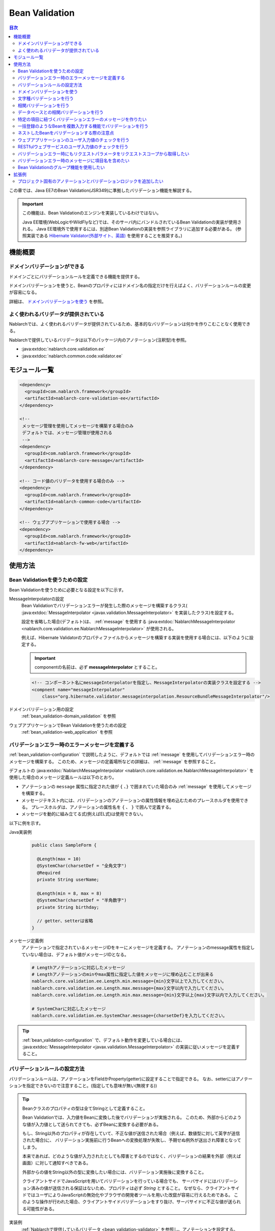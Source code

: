 .. _bean_validation:

Bean Validation
==================================================
.. contents:: 目次
  :depth: 3
  :local:

この章では、Java EE7のBean Validation(JSR349)に準拠したバリデーション機能を解説する。

.. important::

  この機能は、Bean Validationのエンジンを実装しているわけではない。

  Java EE環境(WebLogicやWildFlyなど)では、そのサーバ内にバンドルされているBean Validationの実装が使用される。
  Java EE環境外で使用するには、別途Bean Validationの実装を参照ライブラリに追加する必要がある。
  (参照実装である `Hibernate Validator(外部サイト、英語) <http://hibernate.org/validator/>`_ を使用することを推奨する。)

機能概要
---------------------

ドメインバリデーションができる
~~~~~~~~~~~~~~~~~~~~~~~~~~~~~~~~~~~~~~~~~~~~~~~~~~
ドメインごとにバリデーションルールを定義できる機能を提供する。

ドメインバリデーションを使うと、Beanのプロパティにはドメイン名の指定だけを行えばよく、バリデーションルールの変更が容易になる。

詳細は、 `ドメインバリデーションを使う`_ を参照。

.. _bean_validation-validator:

よく使われるバリデータが提供されている
~~~~~~~~~~~~~~~~~~~~~~~~~~~~~~~~~~~~~~~~~~~~~~~~~~~~~~~~~~
Nablarchでは、よく使われるバリデータが提供されているため、基本的なバリデーションは何かを作りこむことなく使用できる。

Nablarchで提供しているバリデータは以下のパッケージ内のアノテーション(注釈型)を参照。

* :java:extdoc:`nablarch.core.validation.ee`
* :java:extdoc:`nablarch.common.code.validator.ee`

モジュール一覧
--------------------------------------------------
.. code-block:: xml

  <dependency>
    <groupId>com.nablarch.framework</groupId>
    <artifactId>nablarch-core-validation-ee</artifactId>
  </dependency>
  
  <!--
   メッセージ管理を使用してメッセージを構築する場合のみ
   デフォルトでは、メッセージ管理が使用される
   -->
  <dependency>
    <groupId>com.nablarch.framework</groupId>
    <artifactId>nablarch-core-message</artifactId>
  </dependency>

  <!-- コード値のバリデータを使用する場合のみ -->
  <dependency>
    <groupId>com.nablarch.framework</groupId>
    <artifactId>nablarch-common-code</artifactId>
  </dependency>
  
  <!-- ウェブアプリケーションで使用する場合 -->
  <dependency>
    <groupId>com.nablarch.framework</groupId>
    <artifactId>nablarch-fw-web</artifactId>
  </dependency>
  

使用方法
--------------------------------------------------

.. _bean_validation-configuration:

Bean Validationを使うための設定
~~~~~~~~~~~~~~~~~~~~~~~~~~~~~~~~~~~~~~~~~~~~~~~~~~
Bean Validationを使うために必要となる設定を以下に示す。

MessageInterpolatorの設定
  Bean Validationでバリデーションエラーが発生した際のメッセージを構築するクラス( :java:extdoc:`MessageInterpolator <javax.validation.MessageInterpolator>` を実装したクラス)を設定する。

  設定を省略した場合(デフォルト)は、 :ref:`message` を使用する :java:extdoc:`NablarchMessageInterpolator <nablarch.core.validation.ee.NablarchMessageInterpolator>` が使用される。

  例えば、Hibernate Validatorのプロパティファイルからメッセージを構築する実装を使用する場合には、以下のように設定する。

  .. important::

    componentの名前は、必ず **messageInterpolator** とすること。

  .. code-block:: xml

    <!-- コンポーネント名にmessageInterpolatorを指定し、MessageInterpolatorの実装クラスを設定する -->
    <compnent name="messageInterpolator"
        class="org.hibernate.validator.messageinterpolation.ResourceBundleMessageInterpolator"/>

ドメインバリデーション用の設定
  :ref:`bean_validation-domain_validation` を参照

ウェブアプリケーションでBean Validationを使うための設定
  :ref:`bean_validation-web_application` を参照

バリデーションエラー時のエラーメッセージを定義する
~~~~~~~~~~~~~~~~~~~~~~~~~~~~~~~~~~~~~~~~~~~~~~~~~~~~~~~~~~~~~~~~~~~~~~
:ref:`bean_validation-configuration` で説明したように、デフォルトでは :ref:`message` を使用してバリデーションエラー時のメッセージを構築する。
このため、メッセージの定義場所などの詳細は、 :ref:`message` を参照すること。

デフォルトの :java:extdoc:`NablarchMessageInterpolator <nablarch.core.validation.ee.NablarchMessageInterpolator>` を使用した場合のメッセージ定義ルールは以下のとおり。

* アノテーションの ``message`` 属性に指定された値が ``{`` 、``}`` で囲まれていた場合のみ :ref:`message` を使用してメッセージを構築する。
* メッセージテキスト内には、バリデーションのアノテーションの属性情報を埋め込むためのプレースホルダを使用できる。
  プレースホルダは、アノテーションの属性名を ``{`` 、 ``}`` で囲んで定義する。
* メッセージを動的に組み立てる式(例えばEL式)は使用できない。

以下に例を示す。

Java実装例
  .. code-block:: java

      public class SampleForm {

        @Length(max = 10)
        @SystemChar(charsetDef = "全角文字")
        @Required
        private String userName;

        @Length(min = 8, max = 8)
        @SystemChar(charsetDef = "半角数字")
        private String birthday;

        // getter、setterは省略
      }

メッセージ定義例
  アノテーションで指定されているメッセージIDをキーにメッセージを定義する。
  アノテーションのmessage属性を指定していない場合は、デフォルト値がメッセージIDとなる。

  .. code-block:: properties

    # Lengthアノテーションに対応したメッセージ
    # Lengthアノテーションのminやmax属性に指定した値をメッセージに埋め込むことが出来る
    nablarch.core.validation.ee.Length.min.message={min}文字以上で入力してください。
    nablarch.core.validation.ee.Length.max.message={max}文字以内で入力してください。
    nablarch.core.validation.ee.Length.min.max.message={min}文字以上{max}文字以内で入力してください。

    # SystemCharに対応したメッセージ
    nablarch.core.validation.ee.SystemChar.message={charsetDef}を入力してください。

.. tip:: 
  :ref:`bean_validation-configuration` で、デフォルト動作を変更している場合には、
  :java:extdoc:`MessageInterpolator <javax.validation.MessageInterpolator>` の実装に従いメッセージを定義すること。


バリデーションルールの設定方法
~~~~~~~~~~~~~~~~~~~~~~~~~~~~~~~~~~~~~~~~~~~~~~~~~~
バリデーションルールは、アノテーションをFieldかProperty(getter)に設定することで指定できる。
なお、setterにはアノテーションを指定できないので注意すること。(指定しても意味が無い(無視する))

.. _bean_validation-form_property:

.. tip::

  Beanクラスのプロパティの型は全てStringとして定義すること。

  Bean Validationでは、入力値をBeanに変換した後でバリデーションが実施される。
  このため、外部からどのような値が入力値として送られてきても、必ずBeanに変換する必要がある。

  もし、String以外のプロパティが存在していて、不正な値が送信された場合（例えば、数値型に対して英字が送信された場合)に、
  バリデーション実施前に行うBeanへの変換処理が失敗し、予期せぬ例外が送出され障害となってしまう。

  本来であれば、どのような値が入力されたとしても障害とするのではなく、バリデーションの結果を外部（例えば画面）に対して通知すべきである。

  外部からの値をString以外の型に変換したい場合には、バリデーション実施後に変換すること。

  クライアントサイドでJavaScriptを用いてバリデーションを行っている場合でも、
  サーバサイドにはバリデーション済みの値が送信される保証はないため、プロパティは必ず `String` とすること。
  なぜなら、クライアントサイドではユーザによりJavaScriptの無効化やブラウザの開発者ツールを用いた改竄が容易に行えるためである。
  このような操作が行われた場合、クライアントサイドバリデーションをすり抜け、サーバサイドに不正な値が送られる可能性がある。

実装例
  :ref:`Nablarchで提供しているバリデータ <bean_validation-validator>` を参照し、アノテーションを設定する。

  .. tip::

    個別にアノテーションを設定した場合、実装時のミスが増えたりメンテナンスコストが大きくなるため、
    後述する :ref:`ドメインバリデーション <bean_validation-domain_validation>` を使うことを推奨する。

  .. code-block:: java

    public class SampleForm {

      @Length(max = 10)
      @SystemChar(charsetDef = "全角文字")
      @Required
      private String userName;

      @Length(min = 8, max = 8)
      @SystemChar(charsetDef = "半角数字")
      private String birthday;

      // getter、setterは省略
    }

.. _bean_validation-domain_validation:

ドメインバリデーションを使う
~~~~~~~~~~~~~~~~~~~~~~~~~~~~~~~~~~~~~~~~~~~~~~~~~~
ドメインバリデーションを使うための設定や実装例を示す。

ドメインごとのバリデーションルールを定義したBeanの作成
  ドメインバリデーションを使用するには、まずドメインごとのバリデーションルールを持つBean(ドメインBean)を作成する。

  このBeanクラスには、ドメインごとのフィールドを定義し、フィールドに対してアノテーションを設定する。
  フィールド名がドメイン名となる。以下の例では ``name`` と ``date`` の２つのドメインが定義されている。

  .. tip::

   必須項目を表す :java:extdoc:`@Required <nablarch.core.validation.ee.Required>` アノテーションは、ドメインBeanに設定するのではなく個別のBean側に設定すること。
   必須かどうかはドメイン側で強制できるものではなく、機能の設計によるため。

  .. code-block:: java

    package sample;

    import nablarch.core.validation.ee.Length;
    import nablarch.core.validation.ee.SystemChar;

    public class SampleDomainBean {

        @Length(max = 10)
        @SystemChar(charsetDef = "全角文字")
        String name;

        @Length(min = 8, max = 8)
        @SystemChar(charsetDef = "半角数字")
        String date;

    }

ドメインBeanを有効化
  ドメインBeanを有効化するには、 :java:extdoc:`DomainManager <nablarch.core.validation.ee.DomainManager>` 実装クラスを作成する。
  :java:extdoc:`getDomainBean <nablarch.core.validation.ee.DomainManager.getDomainBean()>` では、ドメインBeanのクラスオブジェクトを返す。

  .. code-block:: java

    package sample;

    public class SampleDomainManager implements DomainManager<SampleDomainBean> {
      @Override
      public Class<SampleDomainBean> getDomainBean() {
          // ドメインBeanのClassオブジェクトを返す
          return SampleDomainBean.class;
      }
    }


  :java:extdoc:`DomainManager <nablarch.core.validation.ee.DomainManager>` 実装クラスの `SampleDomainBean` をコンポーネント設定ファイルに定義することで、
  `SampleDomainBean` を使用したドメインバリデーションが有効となる。

  .. code-block:: xml

    <!-- DomainManager実装クラスは、domainManagerという名前で設定すること -->
    <component name="domainManager" class="sample.SampleDomainManager"/>

各Beanでドメインバリデーションを使う
  Beanのバリデーション対象プロパティに :java:extdoc:`@Domain <nablarch.core.validation.ee.Domain>` アノテーションを設定することで、ドメインバリデーションが行われる。

  この例では、 `userName` に対して `SampleDomainBean` の `name` フィールドに設定したバリデーションが行われる。
  同じように `birthday` に対しては、 `date` フィールドに設定したバリデーションが行われる。

  ※userNameは必須項目となる。

  .. code-block:: java

    public class SampleForm {

      @Domain("name")
      @Required
      private String userName;

      @Domain("date")
      private String birthday;

      // getter、setterは省略
    }

.. _bean_validation-system_char_validator:

文字種バリデーションを行う
~~~~~~~~~~~~~~~~~~~~~~~~~~~~~~~~~~~~
システム許容文字のバリデーション機能を使用することで、文字種によるバリデーションを行うことが出来る。

文字種によるバリデーションを行うには、文字種毎に許容する文字のセットを定義する。
例えば、半角数字という文字種には、半角の ``0`` から ``9`` を許容するといった定義が必要となる。

以下に文字種毎の許容文字セットの定義方法を示す。

コンポーネント定義に許容文字のセットを定義する
  許容文字のセットは、以下のクラスの何れかを使って登録する。
  登録する際には、コンポーネント名には文字種を表す任意の名前を設定すること。

  * :java:extdoc:`RangedCharsetDef <nablarch.core.validation.validator.unicode.RangedCharsetDef>` (範囲で許容文字セットを登録する場合に使用する)
  * :java:extdoc:`LiteralCharsetDef <nablarch.core.validation.validator.unicode.LiteralCharsetDef>` (リテラルで許容文字を全て登録する場合に使用する)
  * :java:extdoc:`CompositeCharsetDef <nablarch.core.validation.validator.unicode.CompositeCharsetDef>` (複数のRangedCharsetDefやLiteralCharsetDefからなる許容文字を登録する場合に使用する)

  設定例は以下のとおり。

  .. code-block:: xml

    <!-- 半角数字 -->
    <component name="半角数字" class="nablarch.core.validation.validator.unicode.LiteralCharsetDef">
      <property name="allowedCharacters" value="01234567890" />
      <property name="messageId" value="numberString.message" />
    </component>

    <!-- ASCII(制御コードを除く) -->
    <component name="ascii" class="nablarch.core.validation.validator.unicode.RangedCharsetDef">
      <property name="startCodePoint" value="U+0020" />
      <property name="endCodePoint" value="U+007F" />
      <property name="messageId" value="ascii.message" />
    </component>

    <!-- 英数字 -->
    <component name="英数字" class="nablarch.core.validation.validator.unicode.CompositeCharsetDef">
      <property name="charsetDefList">
        <list>
          <!-- 半角数字の定義 -->
          <component-ref name="半角数字" />

          <!-- 半角英字の定義 -->
          <component class="nablarch.core.validation.validator.unicode.LiteralCharsetDef">
            <property name="allowedCharacters"
                value="abcdefghijklmnopqrstuvwxyzABCDEFGHIJKLMNOPQRSTUVWXYZ" />
          </component>
        </list>
      </property>
      <property name="messageId" value="asciiAndNumberString.message" />
    </component>

アノテーションで文字種を指定する
  文字種バリデーションを行うプロパティには、 :java:extdoc:`@SystemChar <nablarch.core.validation.ee.SystemChar>` アノテーションを設定する。
  このアノテーションの :java:extdoc:`charsetDef <nablarch.core.validation.ee.SystemChar.charsetDef()>` 属性には、許容する文字種を表す名前を設定する。
  この名前は、上記のコンポーネント設定ファイルに文字種セットを登録した際のコンポーネント名となる。

  この例では、 ``半角数字`` を指定しているので、上記のコンポーネント定義に従い「0123456789」が許容される。

  .. code-block:: java

    public class SampleForm {

        @SystemChar(charsetDef = "半角数字")
        public void setAccountNumber(String accountNumber) {
            this.accountNumber = accountNumber;
        }
    }

.. tip::

  許容する文字セットの文字数が大きくなった場合、後方に定義されている文字のチェックには時間を要する。(単純に前方から順に文字セットに含まれるかをチェックするため)
  この問題を解決するために、一度チェックした文字の結果をキャッシュする仕組みを提供している。

  ※原則キャッシュ機能は使わずに開発を進め、どうしても文字種バリデーションがボトルネックとなる場合に、キャッシュ機能を使うか否か検討すると良い。

  使い方は単純で、以下のコンポーネント定義のように、オリジナルの文字種セットの定義を、
  キャッシュ用の :java:extdoc:`CachingCharsetDef <nablarch.core.validation.validator.unicode.CachingCharsetDef>` に設定するだけである。

  .. code-block:: xml

    <component name="半角数字" class="nablarch.core.validation.validator.unicode.CachingCharsetDef">
      <property name="charsetDef">
        <component class="nablarch.core.validation.validator.unicode.LiteralCharsetDef">
          <property name="allowedCharacters" value="01234567890" />
        </component>
      </property>
      <property name="messageId" value="numberString.message" />
    </component>

サロゲートペアを許容する
  このバリデーションでは、デフォルトではサロゲートペアを許容しない。
  （例え `LiteralCharsetDef` で明示的にサロゲートペアの文字を定義していても許容しない）

  サロゲートペアを許容する場合は次のようにコンポーネント設定ファイルに :java:extdoc:`SystemCharConfig <nablarch.core.validation.ee.SystemCharConfig>` を設定する必要がある。

  ポイント
   * コンポーネント名は ``ee.SystemCharConfig`` とすること

  .. code-block:: xml

    <component name="ee.SystemCharConfig" class="nablarch.core.validation.ee.SystemCharConfig">
      <!-- サロゲートペアを許容する -->
      <property name="allowSurrogatePair" value="true"/>
    </component>

.. _bean_validation-correlation_validation:

相関バリデーションを行う
~~~~~~~~~~~~~~~~~~~~~~~~~~~~~~~
複数の項目を使用した相関バリデーションを行うには、Bean Validationの :java:extdoc:`@AssertTrue <javax.validation.constraints.AssertTrue>` アノテーションを使用する。

実装例
  この例では、メールアドレスと確認用メールアドレスが一致していることを検証している。
  検証エラーとなった場合は、 `message` プロパティに指定したメッセージがエラーメッセージとなる。

  .. code-block:: java

    public class SampleForm {
      private String mailAddress;

      private String confirmMailAddress;

      @AssertTrue(message = "{compareMailAddress}")
      public boolean isEqualsMailAddress() {
        return Objects.equals(mailAddress, confirmMailAddress);
      }
    }

.. important::

  Bean Validationでは、バリデーションの実行順序は保証されないため、
  項目単体のバリデーションよりも前に相関バリデーションが呼び出される場合がある。

  このため、相関バリデーションでは項目単体のバリデーションが実行されていない場合でも、
  予期せぬ例外が発生しないようにバリデーションのロジックを実装する必要がある。

  例えば、上記の例で `mailAddress` 及び `confirmMailAddress` が任意項目の場合は、
  未入力の場合にはバリデーションを実行せずに、結果を戻す必要がある。

  .. code-block:: java
    
    @AssertTrue(message = "{compareMailAddress}")
    public boolean isEqualsMailAddress() {
      if (StringUtil.isNullOrEmpty(mailAddress) || StringUtil.isNullOrEmpty(confirmMailAddress)) {
        // どちらかが未入力の場合は、相関バリデーションは実施しない。(バリデーションOKとする)
        return true;
      }
      return Objects.equals(mailAddress, confirmMailAddress);
    }


.. _bean_validation-database_validation:

データベースとの相関バリデーションを行う
~~~~~~~~~~~~~~~~~~~~~~~~~~~~~~~~~~~~~~~~~~~~~~~~~~
データベースとの相関バリデーションは、以下理由により業務アクション側で実装すること。

理由
  Bean Validationを使ってデータベースに対する相関バリデーションを実施した場合、
  バリデーション実施前の安全ではない値を使ってデータベースアクセスを行うことになる。
  (Bean Validation実行中のオブジェクトの値は、安全である保証がない。)
  これは、SQLインジェクションなどの脆弱性の原因となるため、さけるべき実装であるため。

  バリデーション実行後に業務アクションでバリデーションを行うことで、
  バリデーション済みの安全な値を使用してデータベースへアクセスできる。

.. _bean_validation-create_message_for_property:

特定の項目に紐づくバリデーションエラーのメッセージを作りたい
~~~~~~~~~~~~~~~~~~~~~~~~~~~~~~~~~~~~~~~~~~~~~~~~~~~~~~~~~~~~~~~~~
:ref:`データベースとの相関バリデーション <bean_validation-database_validation>` のようにアクションハンドラで行うバリデーションでエラーが発生した場合に、
画面上で対象項目をエラーとしてハイライト表示したい場合がある。

この場合には、下記の実装例のように :java:extdoc:`ValidationUtil#createMessageForProperty <nablarch.core.validation.ValidationUtil.createMessageForProperty(java.lang.String-java.lang.String-java.lang.Object...)>`
を使用してエラーメッセージを構築し、 :java:extdoc:`ApplicationException <nablarch.core.message.ApplicationException>` を送出する。

.. code-block:: java

  throw new ApplicationException(
          ValidationUtil.createMessageForProperty("form.mailAddress", "duplicate.mailAddress"));


一括登録のようなBeanを複数入力する機能でバリデーションを行う
~~~~~~~~~~~~~~~~~~~~~~~~~~~~~~~~~~~~~~~~~~~~~~~~~~~~~~~~~~~~~~~~~~~~~~
一括登録のように同一の情報を複数入力するケースがある。
このような場合には、バリデーション対象のBeanに対してネストしたBeanを定義することで対応する。

.. tip::
  これはBean Validationの仕様のため、詳細はBean Validationの仕様を参照すること。

以下に例を示す。

.. code-block:: java

  // 一括入力された全ての情報を保持するForm
  public class SampleBulkForm {

    // ネストしたBeanに対してもバリデーションを実行することを
    // しめすValidアノテーションを設定する。
    @Valid
    private List<SampleForm> sampleForm;

    public SampleBulkForm() {
      sampleForm = new ArrayList<>();
    }

    // setter、getterは省略
  }


  // 一括入力された情報の1入力分の情報を保持するForm
  public class SampleForm {
    @Domain("name")
    private String name;

    // setter、getterは省略
  }

ネストしたBeanをバリデーションする際の注意点
~~~~~~~~~~~~~~~~~~~~~~~~~~~~~~~~~~~~~~~~~~~~~~~~~~
ブラウザの開発者ツールでhtmlを改竄されたり、Webサービスで不正なJsonやXMLを受信した際にネストしたBeanの情報が送信されない場合がある。
この場合、ネストしたBeanが未初期化状態(null)となり、バリデーション対象とならない問題がある。
このため、確実にネストしたBeanの状態がバリデーションされるよう実装する必要がある。

以下に幾つかの実装例を示す。

親BeanとネストしたBeanが1対Nの場合
  ネストしたBeanをバリデーション対象にし、親のBean初期化時にネストしたBeanのフィールドも初期化する。
  ネストしたBeanの情報が必須(最低1つは選択 or 入力されていること)の場合は、
  :java:extdoc:`Size <nablarch.core.validation.ee.Size>` アノテーションを設定する。
  
  .. code-block:: java

    // Sizeアノテーションを設定することで、必ず1つは選択されていることをバリデーションする。
    @Valid
    @Size(min = 1, max = 5)
    private List<SampleNestForm> sampleNestForms;

    public SampleForm() {
      // インスタンス作成時にネストしたBeanのフィールドを初期化する
      sampleNestForms = new ArrayList<>();
    }

親BeanとネストしたBeanが1対1の場合
  BeanをネストさせずにフラットなBeanにできないか検討すること。
  接続先からの要求で対応できない場合には、ネストしたBeanに対するバリデーションが確実に実行されるよう実装すること。

  .. code-block:: java
  
    // ネストしたBeanをバリデーション対象にする
    @Valid
    private SampleNestForm sampleNestForm;

    public SampleForm() {
      // インスタンス作成時にネストしたBeanのフィールドを初期化する
      sampleNestForm = new SampleNestForm();
    }


.. _bean_validation-web_application:

ウェブアプリケーションのユーザ入力値のチェックを行う
~~~~~~~~~~~~~~~~~~~~~~~~~~~~~~~~~~~~~~~~~~~~~~~~~~~~~
ウェブアプリケーションのユーザ入力値のチェックは :ref:`inject_form_interceptor` を使用して行う。
詳細は、 :ref:`inject_form_interceptor` を参照。

:ref:`inject_form_interceptor` でBean Validationを使用するためには、コンポーネント設定ファイルに定義する必要がある。
以下例のように、 :java:extdoc:`BeanValidationStrategy <nablarch.common.web.validator.BeanValidationStrategy>` を ``validationStrategy`` という名前でコンポーネント定義すること。

.. code-block:: xml

  <component name="validationStrategy" class="nablarch.common.web.validator.BeanValidationStrategy" />

.. tip::

  BeanValidationStrategyでは、バリデーションエラーのエラーメッセージを、以下の順でソートする。

  * javax.servlet.ServletRequest#getParameterNamesが返す項目名順
    (エラーが発生した項目がリクエストパラメータに存在しない場合は、末尾に移動する)

  ``getParameterNames`` が返す値は実装依存であり、使用するアプリケーションサーバによっては並び順が変わる可能性がある点に注意すること。
  プロジェクトでソート順を変更したい場合は、BeanValidationStrategyを継承し対応すること。


.. _bean_validation-restful_web_service:

RESTfulウェブサービスのユーザ入力値のチェックを行う
~~~~~~~~~~~~~~~~~~~~~~~~~~~~~~~~~~~~~~~~~~~~~~~~~~~~~~~~
RESTfulウェブサービスのユーザ入力値のチェックは、入力値を受け取るリソースクラスのメソッドに :java:extdoc:`Valid <javax.validation.Valid>` アノテーションを設定することで行う。
詳細は、 :ref:`jaxrs_bean_validation_handler` を参照。

.. _bean_validation_onerror:


バリデーションエラー時にもリクエストパラメータをリクエストスコープから取得したい
~~~~~~~~~~~~~~~~~~~~~~~~~~~~~~~~~~~~~~~~~~~~~~~~~~~~~~~~~~~~~~~~~~~~~~~~~~~~~~~~

:ref:`inject_form_interceptor`\ を使用すると、バリデーション成功後にリクエストスコープにバリデーション済みのフォームを格納される。
これを使用することでリクエストパラメータが参照できるが、バリデーションエラー時にも同様にリクエストスコープからパラメータを取得したい場合がある。


例えば、JSTLタグ(EL式)を使用する場合、Nablarchカスタムタグとは異なりリクエストパラメータを暗黙的に参照する\ [#1]_ ことはできないので、
次のような処理を追加する必要がある。

* 一度Nablarchタグ ``<n:set>`` を使用してリクエストパラメータの値を変数に格納する
* 暗黙オブジェクト ``param`` を使用してリクエストパラメータにアクセスする  

前者の ``<n:set>`` を使用する例を以下に示す。
  
.. code-block:: jsp
                  
   <%-- リクエストパラメータの値をJSTL(EL式)でも参照できるよう変数に代入する --%>
   <n:set var="quantity" name="form.quantity" />
   <c:if test="${quantity >= 100}">
     <%-- 数量が100以上の場合... --%>


このような場合、 :java:extdoc:`BeanValidationStrategy <nablarch.common.web.validator.BeanValidationStrategy>`\
のプロパティ ``copyBeanToRequestScopeOnError`` を ``true`` に設定することで、\
バリデーションエラー時にも、リクエストパラメータをコピーしたBeanをリクエストスコープに格納できる。
以下に設定例を示す。

.. code-block:: xml

  <component name="validationStrategy" class="nablarch.common.web.validator.BeanValidationStrategy">
    <!-- バリデーションエラー時にリクエストスコープに値をコピーする -->
    <property name="copyBeanToRequestScopeOnError" value="true"/>
  </component>

リクエストスコープには、 ``@InjectForm`` の ``name`` で指定されたキー名でBeanが格納される\
（\ :ref:`inject_form_interceptor`\ の通常動作と同じ）。

  
この機能を有効にすることで、前述のJSPは以下のように記述できる。


.. code-block:: jsp
                
   <%-- リクエストスコープ経由でリクエストパラメータの値をJSTL(EL式)でも参照できる --%>
   <c:if test="${form.quantity >= 100}">
     <%-- 数量が100以上の場合... --%>

.. [#1] Nablarchカスタムタグの動作については、 :ref:`tag-access_rule` を参照。
     
.. _bean_validation-property_name:


バリデーションエラー時のメッセージに項目名を含めたい
~~~~~~~~~~~~~~~~~~~~~~~~~~~~~~~~~~~~~~~~~~~~~~~~~~~~~~
Bean Validation(JSR349)の仕様では、項目名をメッセージに含めることができないが、
要件などによってはメッセージに項目名を含めたい場合がある。
このため、NablarchではBean Validationを使用した場合でもメッセージにエラーが発生した項目の項目名を含める機能を提供している。

以下に使用方法を示す。

コンポーネント設定ファイル
  メッセージに項目名を含めるメッセージコンバータを生成するファクトリクラスを設定する。
  コンポーネント名には、 ``constraintViolationConverterFactory`` を設定し、
  クラス名には :java:extdoc:`ItemNamedConstraintViolationConverterFactory <nablarch.core.validation.ee.ItemNamedConstraintViolationConverterFactory>` を設定する。

  .. code-block:: xml

    <component name="constraintViolationConverterFactory"
        class="nablarch.core.validation.ee.ItemNamedConstraintViolationConverterFactory" />

バリデーション対象のForm
  .. code-block:: java
  
    package sample;

    public class User {

      @Required
      private String name;

      @Required
      private String address;
    }

項目名の定義
  項目名は、メッセージとして定義する。
  項目名のメッセージIDは、バリデーション対象のクラスの完全修飾名 + "." + 項目のプロパティ名とする。

  上記のFormクラスの場合、 ``sample.User`` が完全修飾名で ``name`` と ``address`` の２つのプロパティがある。
  項目名の定義には、以下のように ``sample.User.name`` と ``sample.User.address`` が必要となる。

  なお、項目名を定義しなかった場合、メッセージに項目名は付加されない。

  .. code-block:: properties

    # Requiredのメッセージ
    nablarch.core.validation.ee.Required.message=入力してください。

    # 項目名の定義
    sample.User.name = ユーザ名
    sample.User.address = 住所

生成されるメッセージ
  生成されるメッセージは、エラーメッセージの先頭に項目名が付加される。
  項目名は ``[`` 、 ``]`` で囲まれる。

  .. code-block:: text

    [ユーザ名]入力してください。
    [住所]入力してください。
  
.. tip::
  メッセージへの項目名の追加方法を変更したい場合には、 :java:extdoc:`ItemNamedConstraintViolationConverterFactory <nablarch.core.validation.ee.ItemNamedConstraintViolationConverterFactory>` 
  を参考にし、プロジェクト側で実装を追加し対応すること。


.. _bean_validation-use_groups:

Bean Validationのグループ機能を使用したい
~~~~~~~~~~~~~~~~~~~~~~~~~~~~~~~~~~~~~~~~~~~~~~~~~~~~~~
Bean Validation(JSR349)の仕様では、バリデーション実行時にグループを指定すると、バリデーションに使用するルールを特定のグループに制限することができる。
Nablarchでも、Bean Validationでグループ指定可能なAPIを提供している。

以下に使用例を示す。

バリデーション対象のForm
  .. code-block:: java

    public class SampleForm {
    
        @SystemChar(charsetDef = "数字", groups = {Default.class, Test1.class})
        String id;
    
        @SystemChar.List({
                @SystemChar(charsetDef = "全角文字") // グループを指定しない場合は、 Defaultグループに所属していると見なされる
                @SystemChar(charsetDef = "半角英数", groups = Test1.class),
        })
        String name;
    
        public interface Test1 {}
    }
     

バリデーションを実行する処理
  .. code-block:: java

    SampleForm form = new SampleForm();

    ...

    // グループを指定しない場合は、Defaultグループに所属するルールを使用してバリデーションされる。
    ValidatorUtil.validate(form);

    // グループを指定する場合は、指定したグループに所属するルールを使用してバリデーションされる。
    ValidatorUtil.validateWithGroup(form, SampleForm.Test1.class);


APIの詳細は、 :java:extdoc:`ValidatorUtil <nablarch.core.validation.ee.ValidatorUtil>` を参照。

.. tip::
   グループ機能を使用してバリデーションのルールを切り替えることで、一つのフォームクラスを複数の画面やAPIで共通化できるようになる。
   ただし、Nablarchではそのような使用方法を推奨していない（ :ref:`フォームクラスは、htmlのform単位に作成する <application_design-form_html>` 及び :ref:`フォームクラスはAPI単位に作成する <rest-application_design-form_html>` を参照 ）。
   フォームクラスを共通化する目的でグループ機能を使用する場合は、プロジェクト側で十分検討の上で使用すること。


拡張例
---------------
プロジェクト固有のアノテーションとバリデーションロジックを追加したい
~~~~~~~~~~~~~~~~~~~~~~~~~~~~~~~~~~~~~~~~~~~~~~~~~~~~~~~~~~~~~~~~~~~~~~~~~~~~~~~~
:ref:`bean_validation-validator` に記載のバリデータで要件を満たすことができない場合は、
プロジェクト側でアノテーション及びバリデーションのロジックを追加すること。

実装方法などの詳細については、以下のリンク先及びNablarchの実装を参照。

* `Hibernate Validator(外部サイト、英語) <http://hibernate.org/validator/>`_
* `JSR349(外部サイト、英語) <https://jcp.org/en/jsr/detail?id=349>`_

